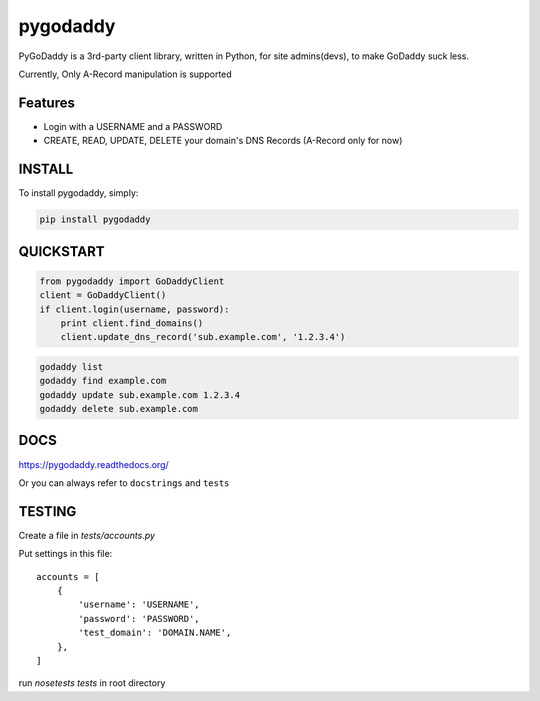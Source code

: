 pygodaddy
==========

.. image:: https://travis-ci.org/observerss/pygodaddy.png?branch=master
        :target: https://travis-ci.org/observerss/pygodaddy


PyGoDaddy is a 3rd-party client library, written in Python, for site admins(devs), to make GoDaddy suck less. 

Currently, Only A-Record manipulation is supported

Features
--------

- Login with a USERNAME and a PASSWORD
- CREATE, READ, UPDATE, DELETE your domain's DNS Records (A-Record only for now)

INSTALL
-------

To install pygodaddy, simply:

.. code-block:: bash
    
    pip install pygodaddy


QUICKSTART
----------

.. code-block:: python

    from pygodaddy import GoDaddyClient
    client = GoDaddyClient()
    if client.login(username, password):
        print client.find_domains()
        client.update_dns_record('sub.example.com', '1.2.3.4')

.. code-block:: bash

    godaddy list
    godaddy find example.com
    godaddy update sub.example.com 1.2.3.4
    godaddy delete sub.example.com 


DOCS
----

https://pygodaddy.readthedocs.org/

Or you can always refer to ``docstrings`` and ``tests``


TESTING
-------

Create a file in `tests/accounts.py`

Put settings in this file::
 
    accounts = [
        {
            'username': 'USERNAME',
            'password': 'PASSWORD',
            'test_domain': 'DOMAIN.NAME',
        },
    ]

run `nosetests tests` in root directory
